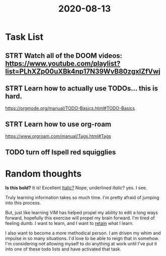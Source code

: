 #+title: 2020-08-13

* Task List

** STRT Watch all of the DOOM videos: https://www.youtube.com/playlist?list=PLhXZp00uXBk4np17N39WvB80zgxlZfVwj

** STRT Learn how to actually use TODOs...  this is hard.
  https://orgmode.org/manual/TODO-Basics.html#TODO-Basics

** STRT Learn how to use org-roam
  https://www.orgroam.com/manual/Tags.html#Tags

** TODO   turn off Ispell red squigglies


* Random thoughts

  *Is this bold?*   It is!  Excellent
  _Italic?_ Nope, underlined
  /Italic/?   yes.  I see.

  Truly learning information takes so much time.  I'm pretty afraid of jumping into this process.

  But, just like learning VIM has helped propel my ability to edit a long ways forward, hopefully this exercise will propel my brain forward.  I'm tired of feeling dumb.  I want to learn, and I want to _retain_ what I learn.

  I also want to become a more methodical person.  I am driven my whim and impulse in so many situations.  I'd love to be able to reign that in somehow.  I'm considering not allowing myself to do anything at work until I've put it into one of these todo lists and have activated that task.
